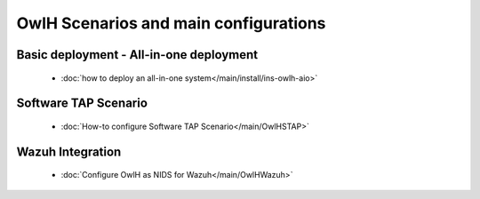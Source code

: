 OwlH Scenarios and main configurations
======================================

Basic deployment - All-in-one deployment
----------------------------------------

      * :doc:`how to deploy an all-in-one system</main/install/ins-owlh-aio>`


Software TAP Scenario
---------------------

      * :doc:`How-to configure Software TAP Scenario</main/OwlHSTAP>`


Wazuh Integration
-----------------

      * :doc:`Configure OwlH as NIDS for Wazuh</main/OwlHWazuh>`
